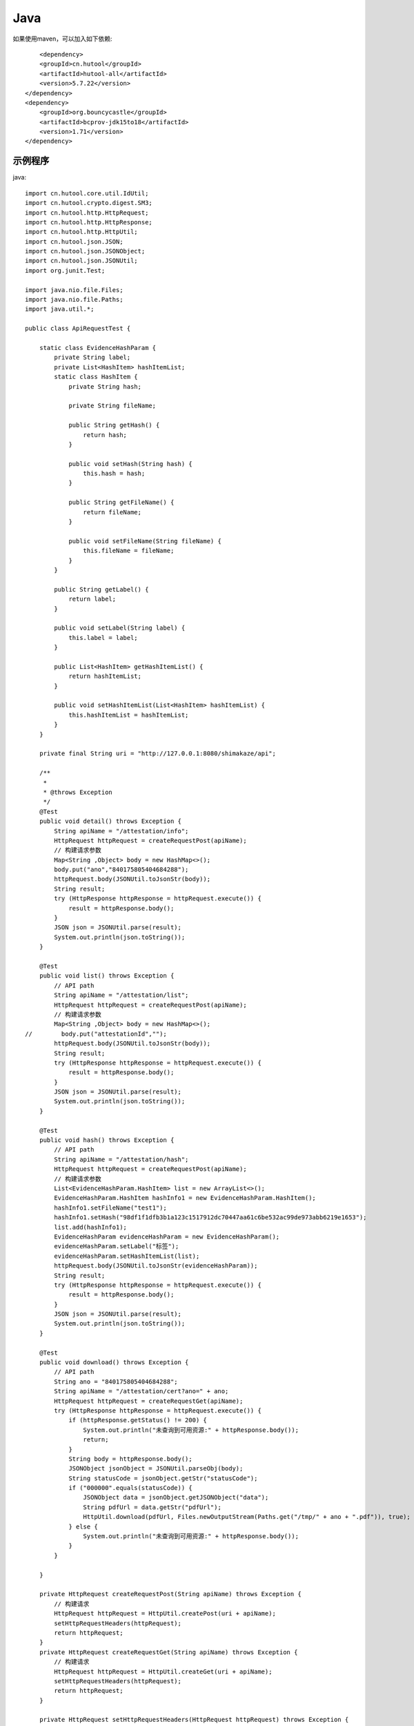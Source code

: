 Java
=================

如果使用maven，可以加入如下依赖::

	<dependency>
        <groupId>cn.hutool</groupId>
        <artifactId>hutool-all</artifactId>
        <version>5.7.22</version>
    </dependency>
    <dependency>
        <groupId>org.bouncycastle</groupId>
        <artifactId>bcprov-jdk15to18</artifactId>
        <version>1.71</version>
    </dependency>


示例程序
------------------

java::

    import cn.hutool.core.util.IdUtil;
    import cn.hutool.crypto.digest.SM3;
    import cn.hutool.http.HttpRequest;
    import cn.hutool.http.HttpResponse;
    import cn.hutool.http.HttpUtil;
    import cn.hutool.json.JSON;
    import cn.hutool.json.JSONObject;
    import cn.hutool.json.JSONUtil;
    import org.junit.Test;

    import java.nio.file.Files;
    import java.nio.file.Paths;
    import java.util.*;

    public class ApiRequestTest {

        static class EvidenceHashParam {
            private String label;
            private List<HashItem> hashItemList;
            static class HashItem {
                private String hash;

                private String fileName;

                public String getHash() {
                    return hash;
                }

                public void setHash(String hash) {
                    this.hash = hash;
                }

                public String getFileName() {
                    return fileName;
                }

                public void setFileName(String fileName) {
                    this.fileName = fileName;
                }
            }

            public String getLabel() {
                return label;
            }

            public void setLabel(String label) {
                this.label = label;
            }

            public List<HashItem> getHashItemList() {
                return hashItemList;
            }

            public void setHashItemList(List<HashItem> hashItemList) {
                this.hashItemList = hashItemList;
            }
        }

        private final String uri = "http://127.0.0.1:8080/shimakaze/api";

        /**
         *
         * @throws Exception
         */
        @Test
        public void detail() throws Exception {
            String apiName = "/attestation/info";
            HttpRequest httpRequest = createRequestPost(apiName);
            // 构建请求参数
            Map<String ,Object> body = new HashMap<>();
            body.put("ano","840175805404684288");
            httpRequest.body(JSONUtil.toJsonStr(body));
            String result;
            try (HttpResponse httpResponse = httpRequest.execute()) {
                result = httpResponse.body();
            }
            JSON json = JSONUtil.parse(result);
            System.out.println(json.toString());
        }

        @Test
        public void list() throws Exception {
            // API path
            String apiName = "/attestation/list";
            HttpRequest httpRequest = createRequestPost(apiName);
            // 构建请求参数
            Map<String ,Object> body = new HashMap<>();
    //        body.put("attestationId","");
            httpRequest.body(JSONUtil.toJsonStr(body));
            String result;
            try (HttpResponse httpResponse = httpRequest.execute()) {
                result = httpResponse.body();
            }
            JSON json = JSONUtil.parse(result);
            System.out.println(json.toString());
        }

        @Test
        public void hash() throws Exception {
            // API path
            String apiName = "/attestation/hash";
            HttpRequest httpRequest = createRequestPost(apiName);
            // 构建请求参数
            List<EvidenceHashParam.HashItem> list = new ArrayList<>();
            EvidenceHashParam.HashItem hashInfo1 = new EvidenceHashParam.HashItem();
            hashInfo1.setFileName("test1");
            hashInfo1.setHash("98df1f1dfb3b1a123c1517912dc70447aa61c6be532ac99de973abb6219e1653");
            list.add(hashInfo1);
            EvidenceHashParam evidenceHashParam = new EvidenceHashParam();
            evidenceHashParam.setLabel("标签");
            evidenceHashParam.setHashItemList(list);
            httpRequest.body(JSONUtil.toJsonStr(evidenceHashParam));
            String result;
            try (HttpResponse httpResponse = httpRequest.execute()) {
                result = httpResponse.body();
            }
            JSON json = JSONUtil.parse(result);
            System.out.println(json.toString());
        }

        @Test
        public void download() throws Exception {
            // API path
            String ano = "840175805404684288";
            String apiName = "/attestation/cert?ano=" + ano;
            HttpRequest httpRequest = createRequestGet(apiName);
            try (HttpResponse httpResponse = httpRequest.execute()) {
                if (httpResponse.getStatus() != 200) {
                    System.out.println("未查询到可用资源:" + httpResponse.body());
                    return;
                }
                String body = httpResponse.body();
                JSONObject jsonObject = JSONUtil.parseObj(body);
                String statusCode = jsonObject.getStr("statusCode");
                if ("000000".equals(statusCode)) {
                    JSONObject data = jsonObject.getJSONObject("data");
                    String pdfUrl = data.getStr("pdfUrl");
                    HttpUtil.download(pdfUrl, Files.newOutputStream(Paths.get("/tmp/" + ano + ".pdf")), true);
                } else {
                    System.out.println("未查询到可用资源:" + httpResponse.body());
                }
            }

        }

        private HttpRequest createRequestPost(String apiName) throws Exception {
            // 构建请求
            HttpRequest httpRequest = HttpUtil.createPost(uri + apiName);
            setHttpRequestHeaders(httpRequest);
            return httpRequest;
        }
        private HttpRequest createRequestGet(String apiName) throws Exception {
            // 构建请求
            HttpRequest httpRequest = HttpUtil.createGet(uri + apiName);
            setHttpRequestHeaders(httpRequest);
            return httpRequest;
        }

        private HttpRequest setHttpRequestHeaders(HttpRequest httpRequest) throws Exception {
            // securityKey（盐值）
            String securityKey = "689d7ff1ebf746389f65c32112c27c76";
            // 请求头
            String requestId = IdUtil.simpleUUID();
            String appId = "d29f2fd7a8dc42b4";
            String nonce = String.valueOf(System.currentTimeMillis() / 1000);

            //待签名数据 = requestId+accessKey+nonce
            String content = requestId + appId + nonce;
            SM3 sm3 = new SM3(securityKey.getBytes());
            String signatureData = sm3.digestHex(content);
            // 构建请求头
            Map<String ,String> headers = new HashMap<>();
            headers.put("request-id", requestId);
            headers.put("app-id", appId);
            headers.put("nonce",nonce);
            headers.put("signature",signatureData);
            httpRequest.addHeaders(headers);
            return httpRequest;
        }

    }


